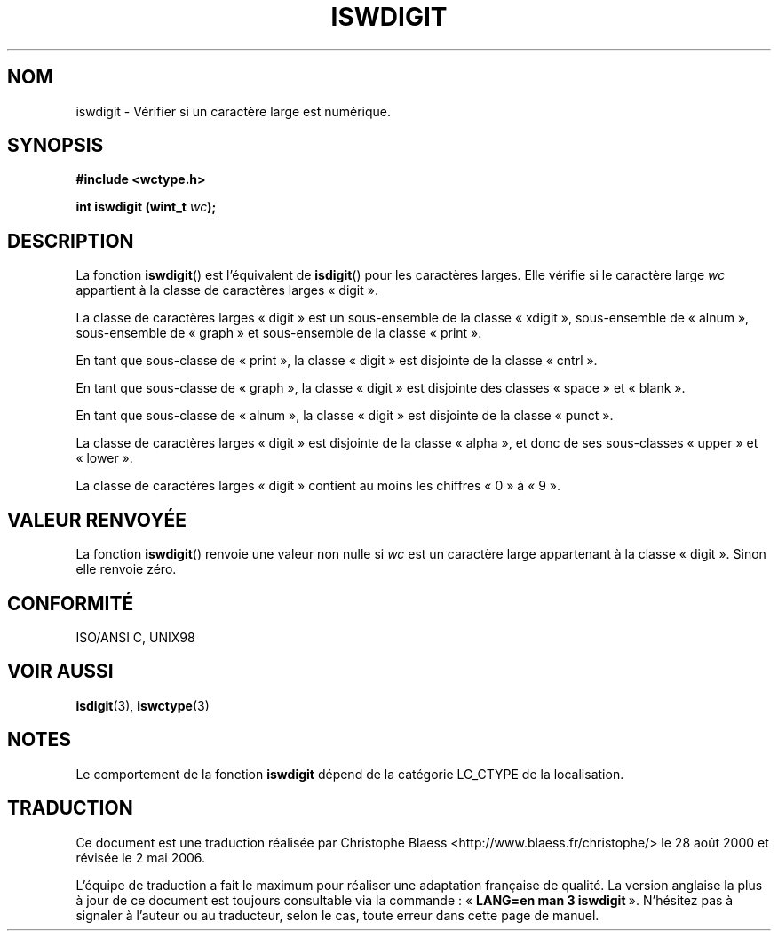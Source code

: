 .\" Copyright (c) Bruno Haible <haible@clisp.cons.org>
.\"
.\" This is free documentation; you can redistribute it and/or
.\" modify it under the terms of the GNU General Public License as
.\" published by the Free Software Foundation; either version 2 of
.\" the License, or (at your option) any later version.
.\"
.\" References consulted:
.\"   GNU glibc-2 source code and manual
.\"   Dinkumware C library reference http://www.dinkumware.com/
.\"   OpenGroup's Single Unix specification http://www.UNIX-systems.org/online.html
.\"   ISO/IEC 9899:1999
.\"
.\" Traduction 28/08/2000 par Christophe Blaess (ccb@club-internet.fr)
.\" LDP 1.30
.\" Màj 21/07/2003 LDP-1.56
.\" Màj 01/05/2006 LDP-1.67.1
.\"
.TH ISWDIGIT 3 "25 juillet 1999" LDP "Manuel du programmeur Linux"
.SH NOM
iswdigit \- Vérifier si un caractère large est numérique.
.SH SYNOPSIS
.nf
.B #include <wctype.h>
.sp
.BI "int iswdigit (wint_t " wc );
.fi
.SH DESCRIPTION
La fonction \fBiswdigit\fP() est l'équivalent de \fBisdigit\fP() pour les
caractères larges. Elle vérifie si le caractère large \fIwc\fP appartient
à la classe de caractères larges «\ digit\ ».
.PP
La classe de caractères larges «\ digit\ » est un sous-ensemble de la classe
«\ xdigit\ », sous-ensemble de «\ alnum\ », sous-ensemble de «\ graph\ »
et sous-ensemble de la classe «\ print\ ».
.PP
En tant que sous-classe de «\ print\ », la classe «\ digit\ » est disjointe
de la classe «\ cntrl\ ».
.PP
En tant que sous-classe de «\ graph\ », la classe «\ digit\ » est disjointe
des classes «\ space\ » et «\ blank\ ».
.PP
En tant que sous-classe de «\ alnum\ », la classe «\ digit\ » est disjointe
de la classe «\ punct\ ».
.PP
La classe de caractères larges «\ digit\ » est disjointe de la classe
«\ alpha\ », et donc de ses sous-classes «\ upper\ » et «\ lower\ ».
.PP
La classe de caractères larges «\ digit\ » contient au moins les chiffres
«\ 0\ » à «\ 9\ ».
.SH "VALEUR RENVOYÉE"
La fonction \fBiswdigit\fP() renvoie une valeur non nulle si \fIwc\fP est un caractère large appartenant à la classe «\ digit\ ».
Sinon elle renvoie zéro.
.SH "CONFORMITÉ"
ISO/ANSI C, UNIX98
.SH "VOIR AUSSI"
.BR isdigit (3),
.BR iswctype (3)
.SH NOTES
Le comportement de la fonction \fBiswdigit\fP dépend de la catégorie
LC_CTYPE de la localisation.
.SH TRADUCTION
.PP
Ce document est une traduction réalisée par Christophe Blaess
<http://www.blaess.fr/christophe/> le 28\ août\ 2000
et révisée le 2\ mai\ 2006.
.PP
L'équipe de traduction a fait le maximum pour réaliser une adaptation
française de qualité. La version anglaise la plus à jour de ce document est
toujours consultable via la commande\ : «\ \fBLANG=en\ man\ 3\ iswdigit\fR\ ».
N'hésitez pas à signaler à l'auteur ou au traducteur, selon le cas, toute
erreur dans cette page de manuel.
